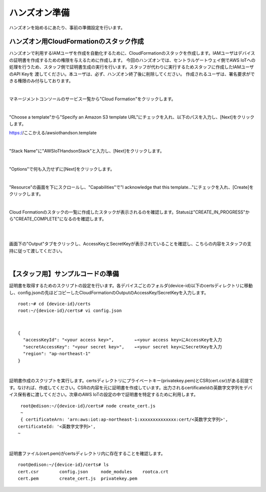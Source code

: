 ================
 ハンズオン準備
================

ハンズオンを始めるにあたり、事前の準備設定を行います。

ハンズオン用CloudFormationのスタック作成
========================================

ハンズオンで利用するIAMユーザを作成を自動化するために、CloudFormationのスタックを作成します。IAMユーザはデバイスの証明書を作成するための権限を与えるために作成します。
今回のハンズオンでは、セントラルゲートウェイ側でAWS IoTへの処理を行うため、スタッフ側で証明書生成の実行を行います。スタッフが代わりに実行するためスタッフに作成したIAMユーザのAPI Keyを
渡してください。本ユーザは、必ず、ハンズオン終了後に削除してください。
作成されるユーザは、署名要求ができる権限のみ付与しております。

|

マネージメントコンソールのサービス一覧から"Cloud Formation"をクリックします。

.. image:: images/2-cf-1.png

|

"Choose a template"から"Specify an Amazon S3 template URL"にチェックを入れ、以下のパスを入力し、[Next]をクリックします。

https://ここかえる/awsiothandson.template

|

.. image:: images/2-cf-2.png

"Stack Name"に"AWSIoTHandsonStack"と入力し、[Next]をクリックします。

.. image:: images/2-cf-3.png

|

"Options"で何も入力せずに[Next]をクリックします。

.. image:: images/2-cf-4.png

|

"Resource"の画面を下にスクロールし、"Capabilities"で"I acknowledge that this template..."にチェックを入れ、[Create]をクリックします。

.. image:: images/2-cf-5.png

|

Cloud Formationのスタックの一覧に作成したスタックが表示されるのを確認します。Statusは"CREATE_IN_PROGRESS"から"CREATE_COMPLETE"になるのを確認します。

.. image:: images/2-cf-6.png

|           

.. image:: images/2-cf-7.png

|

画面下の"Output"タブをクリックし、AccessKeyとSecretKeyが表示されていることを確認し、こちらの内容をスタッフの支持に従って渡してください。

.. image:: images/2-cf-8.png

|

【スタッフ用】サンプルコードの準備
============================

証明書を取得するためのスクリプトの設定を行います。各デバイスごとのフォルダ{device-id}以下のcertsディレクトリに移動し、config.jsonの先ほどコピーしたCloudFormationのOutputのAccessKey/SecretKeyを入力します。

::
   
   root:~# cd {device-id}/certs
   root:~/{device-id}/certs# vi config.json

|

::
   
   {
     "accessKeyId": "<your access key>",        ←<your access key>にAccessKeyを入力
     "secretAccessKey": "<your secret key>",    ←<your secret key>にSecretKeyを入力
     "region": "ap-northeast-1"
   }

|

証明書作成のスクリプトを実行します。certsディレクトリにプライベートキー(privatekey.pem)とCSR(cert.csr)がある前提です。なければ、作成してください。CSRの内容を元に証明書を作成しています。出力されるcertificateIdの英数字文字列をデバイス保有者に渡してください。次章のAWS IoTの設定の中で証明書を特定するために利用します。

::
   
   root@edison:~/{device-id}/certs# node create_cert.js
   ~
   { certificateArn: 'arn:aws:iot:ap-northeast-1:xxxxxxxxxxxxxx:cert/<英数字文字列>',
  certificateId: '<英数字文字列>',
  ~
 
|

証明書ファイル(cert.pem)がcertsディレクトリ内に存在することを確認します。
   
::

   root@edison:~/{device-id}/certs# ls
   cert.csr        config.json     node_modules    rootca.crt
   cert.pem        create_cert.js  privatekey.pem

   
